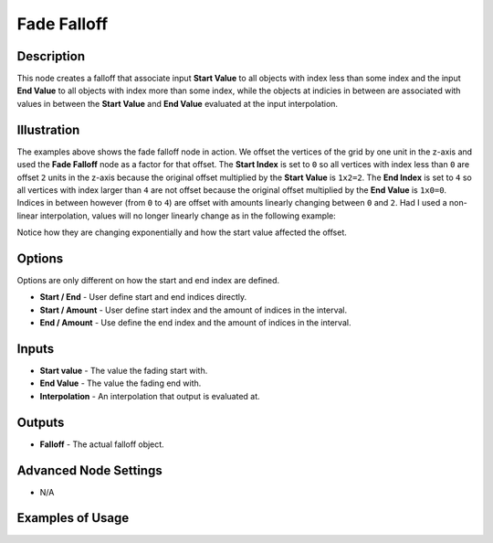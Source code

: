 Fade Falloff
============

Description
-----------

This node creates a falloff that associate input **Start Value** to all objects with index less than some index and the input **End Value** to all objects with index more than some index, while the objects at indicies in between are associated with values in between the **Start Value** and **End Value** evaluated at the input interpolation.

.. image:: images/fade_falloff_node.png
   :width: 160pt

Illustration
------------

.. image:: images/fade_falloff_node_illustration.png

The examples above shows the fade falloff node in action. We offset the vertices of the grid by one unit in the z-axis and used the **Fade Falloff** node as a factor for that offset. The **Start Index** is set to ``0`` so all vertices with index less than ``0`` are offset ``2`` units in the z-axis because the original offset multiplied by the **Start Value** is ``1x2=2``. The **End Index** is set to ``4`` so all vertices with index larger than ``4`` are not offset because the original offset multiplied by the **End Value** is ``1x0=0``. Indices in between however (from ``0`` to ``4``) are offset with amounts linearly changing between ``0`` and ``2``. Had I used a non-linear interpolation, values will no longer linearly change as in the following example:

.. image:: images/fade_falloff_node_illustration2.png

Notice how they are changing exponentially and how the start value affected the offset.

Options
-------

Options are only different on how the start and end index are defined.

- **Start / End** - User define start and end indices directly.
- **Start / Amount** - User define start index and the amount of indices in the interval.
- **End / Amount** - Use define the end index and the amount of indices in the interval.

Inputs
------

- **Start value** - The value the fading start with.
- **End Value** - The value the fading end with.
- **Interpolation** - An interpolation that output is evaluated at.

Outputs
-------

- **Falloff** - The actual falloff object.

Advanced Node Settings
----------------------

- N/A

Examples of Usage
-----------------

.. image:: gifs/fade_falloff_node_example.gif
